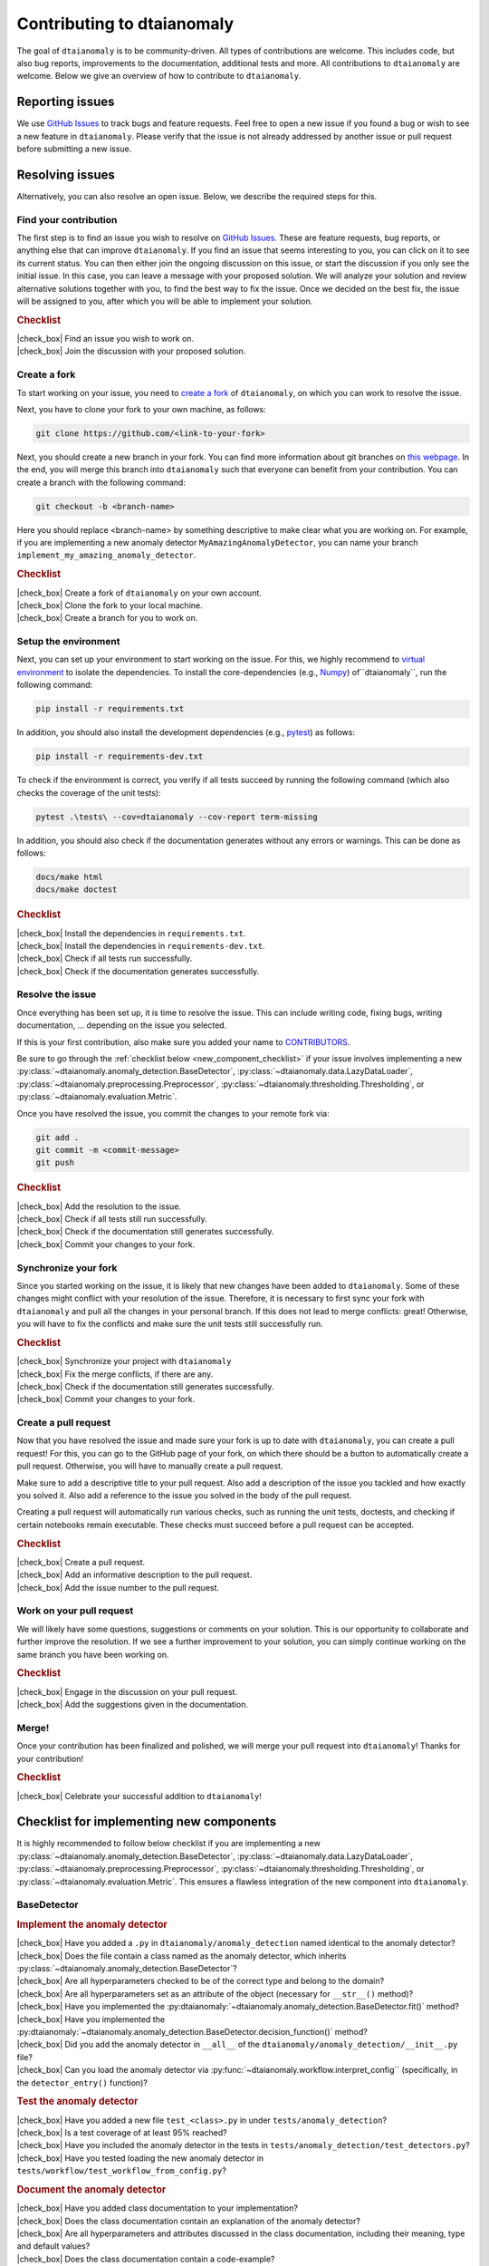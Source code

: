 .. |check_box| raw:: html

    <input type="checkbox">

Contributing to dtaianomaly
===========================

The goal of ``dtaianomaly`` is to be community-driven. All types of contributions
are welcome. This includes code, but also bug reports, improvements to the documentation,
additional tests and more. All contributions to ``dtaianomaly`` are welcome. Below we
give an overview of how to contribute to ``dtaianomaly``.


Reporting issues
----------------

We use `GitHub Issues <https://github.com/ML-KULeuven/dtaianomaly/issues>`_
to track bugs and feature requests. Feel free to open a new issue if you found a
bug or wish to see a new feature in ``dtaianomaly``. Please verify that the issue is
not already addressed by another issue or pull request before submitting a new issue.


Resolving issues
----------------

Alternatively, you can also resolve an open issue. Below, we describe the required
steps for this.

Find your contribution
^^^^^^^^^^^^^^^^^^^^^^

The first step is to find an issue you wish to resolve on `GitHub Issues <https://github.com/ML-KULeuven/dtaianomaly/issues>`_.
These are feature requests, bug reports, or anything else that can improve
``dtaianomaly``. If you find an issue that seems interesting to you, you
can click on it to see its current status. You can then either join the
ongoing discussion on this issue, or start the discussion if you only see
the initial issue. In this case, you can leave a message with your proposed
solution. We will analyze your solution and review alternative solutions
together with you, to find the best way to fix the issue. Once we decided
on the best fix, the issue will be assigned to you, after which you will
be able to implement your solution.

.. rubric:: Checklist

| |check_box| Find an issue you wish to work on.
| |check_box| Join the discussion with your proposed solution.

Create a fork
^^^^^^^^^^^^^^

To start working on your issue, you need to `create a fork <https://docs.github.com/en/pull-requests/collaborating-with-pull-requests/working-with-forks/fork-a-repo>`_
of ``dtaianomaly``, on which you can work to resolve the issue.

Next, you have to clone your fork to your own machine, as follows:

.. code-block:: bash

   git clone https://github.com/<link-to-your-fork>

Next, you should create a new branch in your fork. You can find more
information about git branches on `this webpage <https://git-scm.com/book/en/v2/Git-Branching-Basic-Branching-and-Merging>`_.
In the end, you will merge this branch into ``dtaianomaly`` such that
everyone can benefit from your contribution. You can create a branch
with the following command:

.. code-block:: bash

     git checkout -b <branch-name>

Here you should replace <branch-name> by something descriptive to
make clear what you are working on. For example, if you are implementing
a new anomaly detector ``MyAmazingAnomalyDetector``, you can name your
branch ``implement_my_amazing_anomaly_detector``.

.. rubric:: Checklist

| |check_box| Create a fork of ``dtaianomaly`` on your own account.
| |check_box| Clone the fork to your local machine.
| |check_box| Create a branch for you to work on.

Setup the environment
^^^^^^^^^^^^^^^^^^^^^

Next, you can set up your environment to start working on the issue.
For this, we highly recommend to `virtual environment <https://docs.python.org/3/library/venv.html>`_
to isolate the dependencies. To install the core-dependencies (e.g.,
`Numpy <https://numpy.org/>`_) of``dtaianomaly``, run the following
command:

.. code-block:: bash

     pip install -r requirements.txt

In addition, you should also install the development dependencies
(e.g., `pytest <https://docs.pytest.org/en/stable/>`_) as follows:

.. code-block:: bash

     pip install -r requirements-dev.txt

To check if the environment is correct, you verify if all tests
succeed by running the following command (which also checks the
coverage of the unit tests):

.. code-block:: bash

   pytest .\tests\ --cov=dtaianomaly --cov-report term-missing

In addition, you should also check if the documentation generates
without any errors or warnings. This can be done as follows:

.. code-block:: bash

   docs/make html
   docs/make doctest

.. rubric:: Checklist

| |check_box| Install the dependencies in ``requirements.txt``.
| |check_box| Install the dependencies in ``requirements-dev.txt``.
| |check_box| Check if all tests run successfully.
| |check_box| Check if the documentation generates successfully.

Resolve the issue
^^^^^^^^^^^^^^^^^

Once everything has been set up, it is time to resolve the issue.
This can include writing code, fixing bugs, writing documentation, ...
depending on the issue you selected.

If this is your first contribution, also make sure you added your
name to `CONTRIBUTORS <https://github.com/ML-KULeuven/dtaianomaly/blob/main/CONTRIBUTORS>`_.


Be sure to go through the :ref:`checklist below <new_component_checklist>`
if your issue involves implementing a new
:py:class:`~dtaianomaly.anomaly_detection.BaseDetector`,
:py:class:`~dtaianomaly.data.LazyDataLoader`,
:py:class:`~dtaianomaly.preprocessing.Preprocessor`,
:py:class:`~dtaianomaly.thresholding.Thresholding`, or
:py:class:`~dtaianomaly.evaluation.Metric`.

Once you have resolved the issue, you commit the changes to your
remote fork via:

.. code-block:: bash

   git add .
   git commit -m <commit-message>
   git push

.. rubric:: Checklist

| |check_box| Add the resolution to the issue.
| |check_box| Check if all tests still run successfully.
| |check_box| Check if the documentation still generates successfully.
| |check_box| Commit your changes to your fork.

Synchronize your fork
^^^^^^^^^^^^^^^^^^^^^

Since you started working on the issue, it is likely that new changes
have been added to ``dtaianomaly``. Some of these changes might conflict
with your resolution of the issue. Therefore, it is necessary to first
sync your fork with ``dtaianomaly`` and pull all the changes in your
personal branch. If this does not lead to merge conflicts: great! Otherwise,
you will have to fix the conflicts and make sure the unit tests still
successfully run.

.. rubric:: Checklist

| |check_box| Synchronize your project with ``dtaianomaly``
| |check_box| Fix the merge conflicts, if there are any.
| |check_box| Check if the documentation still generates successfully.
| |check_box| Commit your changes to your fork.

Create a pull request
^^^^^^^^^^^^^^^^^^^^^

Now that you have resolved the issue and made sure your fork is
up to date with ``dtaianomaly``, you can create a pull request!
For this, you can go to the GitHub page of your fork, on which
there should be a button to automatically create a pull request.
Otherwise, you will have to manually create a pull request.

Make sure to add a descriptive title to your pull request. Also
add a description of the issue you tackled and how exactly you
solved it. Also add a reference to the issue you solved in the
body of the pull request.

Creating a pull request will automatically run various checks,
such as running the unit tests, doctests, and checking if
certain notebooks remain executable. These checks must succeed
before a pull request can be accepted.

.. rubric:: Checklist

| |check_box| Create a pull request.
| |check_box| Add an informative description to the pull request.
| |check_box| Add the issue number to the pull request.

Work on your pull request
^^^^^^^^^^^^^^^^^^^^^^^^^

We will likely have some questions, suggestions or comments on your solution.
This is our opportunity to collaborate and further improve the resolution.
If we see a further improvement to your solution, you can simply continue
working on the same branch you have been working on.

.. rubric:: Checklist

| |check_box| Engage in the discussion on your pull request.
| |check_box| Add the suggestions given in the documentation.

Merge!
^^^^^^

Once your contribution has been finalized and polished, we will
merge your pull request into ``dtaianomaly``! Thanks for your
contribution!

.. rubric:: Checklist

| |check_box| Celebrate your successful addition to ``dtaianomaly``!


.. _new_component_checklist:

Checklist for implementing new components
-----------------------------------------

It is highly recommended to follow below checklist if you are implementing a new
:py:class:`~dtaianomaly.anomaly_detection.BaseDetector`,
:py:class:`~dtaianomaly.data.LazyDataLoader`,
:py:class:`~dtaianomaly.preprocessing.Preprocessor`,
:py:class:`~dtaianomaly.thresholding.Thresholding`, or
:py:class:`~dtaianomaly.evaluation.Metric`.
This ensures a flawless integration of the new component into ``dtaianomaly``.

BaseDetector
^^^^^^^^^^^^

.. rubric:: Implement the anomaly detector

| |check_box| Have you added a ``.py`` in ``dtaianomaly/anomaly_detection`` named identical to the anomaly detector?
| |check_box| Does the file contain a class named as the anomaly detector, which inherits :py:class:`~dtaianomaly.anomaly_detection.BaseDetector`?
| |check_box| Are all hyperparameters checked to be of the correct type and belong to the domain?
| |check_box| Are all hyperparameters set as an attribute of the object (necessary for ``__str__()`` method)?
| |check_box| Have you implemented the :py:dtaianomaly:`~dtaianomaly.anomaly_detection.BaseDetector.fit()` method?
| |check_box| Have you implemented the :py:dtaianomaly:`~dtaianomaly.anomaly_detection.BaseDetector.decision_function()` method?
| |check_box| Did you add the anomaly detector in ``__all__`` of the ``dtaianomaly/anomaly_detection/__init__.py`` file?
| |check_box| Can you load the anomaly detector via :py:func:`~dtaianomaly.workflow.interpret_config`` (specifically, in the ``detector_entry()`` function)?

.. rubric:: Test the anomaly detector

| |check_box| Have you added a new file ``test_<class>.py`` in under ``tests/anomaly_detection``?
| |check_box| Is a test coverage of at least 95% reached?
| |check_box| Have you included the anomaly detector in the tests in ``tests/anomaly_detection/test_detectors.py``?
| |check_box| Have you tested loading the new anomaly detector in ``tests/workflow/test_workflow_from_config.py``?

.. rubric:: Document the anomaly detector

| |check_box| Have you added class documentation to your implementation?
| |check_box| Does the class documentation contain an explanation of the anomaly detector?
| |check_box| Are all hyperparameters and attributes discussed in the class documentation, including their meaning, type and default values?
| |check_box| Does the class documentation contain a code-example?
| |check_box| Has a reference to the relevant paper(s) been added in the class documentation?
| |check_box| Is a separate file for the anomaly detector created in ``docs/api/anomaly_detection_algorithms/`` with the same name as the anomaly detector?

LazyDataLoader
^^^^^^^^^^^^^^

.. rubric:: Implement the data loader

| |check_box| Have you added a ``.py`` in ``dtaianomaly/data`` named identical to the data loader?
| |check_box| Does the file contain a class named as the data loader, which inherits :py:class:`~dtaianomaly.data.LazyDataLoader`?
| |check_box| Are all hyperparameters checked to be of the correct type and belong to the domain?
| |check_box| Are all hyperparameters set as an attribute of the object (necessary for ``__str__()`` method)?
| |check_box| Have you implemented the :py:dtaianomaly:`~dtaianomaly.data.LazyDataLoader._load()` method?
| |check_box| Did you add the data loader in ``__all__`` of the ``dtaianomaly/data/__init__.py`` file?
| |check_box| Can you load the data loader via :py:func:`~dtaianomaly.workflow.interpret_config`` (specifically, in the ``data_entry()`` function)?

.. rubric:: Test the data loader

| |check_box| Have you added a new file ``test_<class>.py`` in under ``tests/data``?
| |check_box| Is a test coverage of at least 95% reached?
| |check_box| Have you tested loading the new data loader in ``tests/workflow/test_workflow_from_config.py``?

.. rubric:: Document the data loader

| |check_box| Have you added class documentation to your implementation?
| |check_box| Does the class documentation contain an explanation of expected format of the data?
| |check_box| Are all hyperparameters and attributes discussed in the class documentation, including their meaning, type and default values?
| |check_box| Has a reference to the relevant paper(s) been added in the class documentation?
| |check_box| Have you added the data loader to ``docs/api/data.rst``?
| |check_box| Did you update `data/README.rst <https://github.com/ML-KULeuven/dtaianomaly/blob/main/data/README.rst>`_?

Preprocessor
^^^^^^^^^^^^

.. rubric:: Implement the preprocessor

| |check_box| Have you added a ``.py`` in ``dtaianomaly/preprocessing`` named identical to the preprocessor?
| |check_box| Does the file contain a class named as the preprocessor, which inherits :py:class:`~dtaianomaly.preprocessing.Preprocessor`?
| |check_box| Are all hyperparameters checked to be of the correct type and belong to the domain?
| |check_box| Are all hyperparameters set as an attribute of the object (necessary for ``__str__()`` method)?
| |check_box| Have you implemented the :py:dtaianomaly:`~dtaianomaly.preprocessing.Preprocessor._fit()` method?
| |check_box| Have you implemented the :py:dtaianomaly:`~dtaianomaly.preprocessing.Preprocessor._transform()` method?
| |check_box| Did you add the preprocessor in ``__all__`` of the ``dtaianomaly/preprocessing/__init__.py`` file?
| |check_box| Can you load the preprocessor via :py:func:`~dtaianomaly.workflow.interpret_config`` (specifically, in the ``preprocessor_entry()`` function)?

.. rubric:: Test the preprocessor

| |check_box| Have you added a new file ``test_<class>.py`` in under ``tests/preprocessing``?
| |check_box| Is a test coverage of at least 95% reached?
| |check_box| Has the preprocessor been included in the tests in ``tests/preprocessing/test_preprocessors.py``?
| |check_box| Have you tested loading the new preprocessor in ``tests/workflow/test_workflow_from_config.py``?

.. rubric:: Document the preprocessor

| |check_box| Have you added class documentation to your implementation?
| |check_box| Does the class documentation contain an explanation of the preprocessor?
| |check_box| Are all hyperparameters and attributes discussed in the class documentation, including their meaning, type and default values?
| |check_box| Has a reference to the relevant paper(s) been added in the class documentation?
| |check_box| Have you added the preprocessor to ``docs/api/preprocessing.rst``?

Thresholding
^^^^^^^^^^^^

.. rubric:: Implement the thresholder

| |check_box| Have you added a ``.py`` in ``dtaianomaly/thresholding`` named identical to the thresholder?
| |check_box| Does the file contain a class named as the thresholder, which inherits :py:class:`~dtaianomaly.thresholding.Thresholder`?
| |check_box| Are all hyperparameters checked to be of the correct type and belong to the domain?
| |check_box| Are all hyperparameters set as an attribute of the object (necessary for ``__str__()`` method)?
| |check_box| Have you implemented the :py:dtaianomaly:`~dtaianomaly.thresholding.Thresholder.threshold()` method?
| |check_box| Did you add the thresholder in ``__all__`` of the ``dtaianomaly/thresholding/__init__.py`` file?
| |check_box| Can you load the thresholder via :py:func:`~dtaianomaly.workflow.interpret_config`` (specifically, in the `threshold_entry()`` function)?

.. rubric:: Test the thresholder

| |check_box| Have you added a new file ``test_<class>.py`` in under ``tests/thresholding``?
| |check_box| Is a test coverage of at least 95% reached?
| |check_box| Have you tested loading the new thresholder in ``tests/workflow/test_workflow_from_config.py``?

.. rubric:: Document the thresholder

| |check_box| Have you added class documentation to your implementation?
| |check_box| Does the class documentation contain an explanation of the thresholder?
| |check_box| Are all hyperparameters and attributes discussed in the class documentation, including their meaning, type and default values?
| |check_box| Has a reference to the relevant paper(s) been added in the class documentation?
| |check_box| Have you added the thresholder to ``docs/api/thresholding.rst``?

Evaluation Metric
^^^^^^^^^^^^^^^^^

.. rubric:: Implement the evaluation metric

| |check_box| Have you added a ``.py`` in ``dtaianomaly/evaluation`` named identical to the evaluation metric?
| |check_box| Does the file contain a class named as the evaluation metric, which inherits :py:class:`~dtaianomaly.evaluation.BinaryMetric` or :py:class:`~dtaianomaly.evaluation.ProbaMetric`, depending on if the metric accepts binary anomaly labels or continuous anomaly probabilities?
| |check_box| Are all hyperparameters checked to be of the correct type and belong to the domain?
| |check_box| Are all hyperparameters set as an attribute of the object (necessary for ``__str__()`` method)?
| |check_box| Have you implemented the :py:dtaianomaly:`~dtaianomaly.evaluation.Metric.compute()` method?
| |check_box| Did you add the metric in ``__all__`` of the ``dtaianomaly/evaluation/__init__.py`` file?
| |check_box| Can you load the metric via :py:func:`~dtaianomaly.workflow.interpret_config`` (specifically, in the `metric_entry()`` function)?

.. rubric:: Test the evaluation metric

| |check_box| Have you added a new file ``test_<class>.py`` in under ``tests/evaluation``?
| |check_box| Is a test coverage of at least 95% reached?
| |check_box| Has the evaluation metric been included in the tests in ``tests/evaluation/test_metrics.py``?
| |check_box| Have you tested loading the new evaluation metric in ``tests/workflow/test_workflow_from_config.py``?

.. rubric:: Document the evaluation metric

| |check_box| Have you added class documentation to your implementation?
| |check_box| Does the class documentation contain an explanation of the evaluation metric?
| |check_box| Are all hyperparameters and attributes discussed in the class documentation, including their meaning, type and default values?
| |check_box| Has a reference to the relevant paper(s) been added in the class documentation?
| |check_box| Have you added the evaluation metric to ``docs/api/evaluation.rst``?
